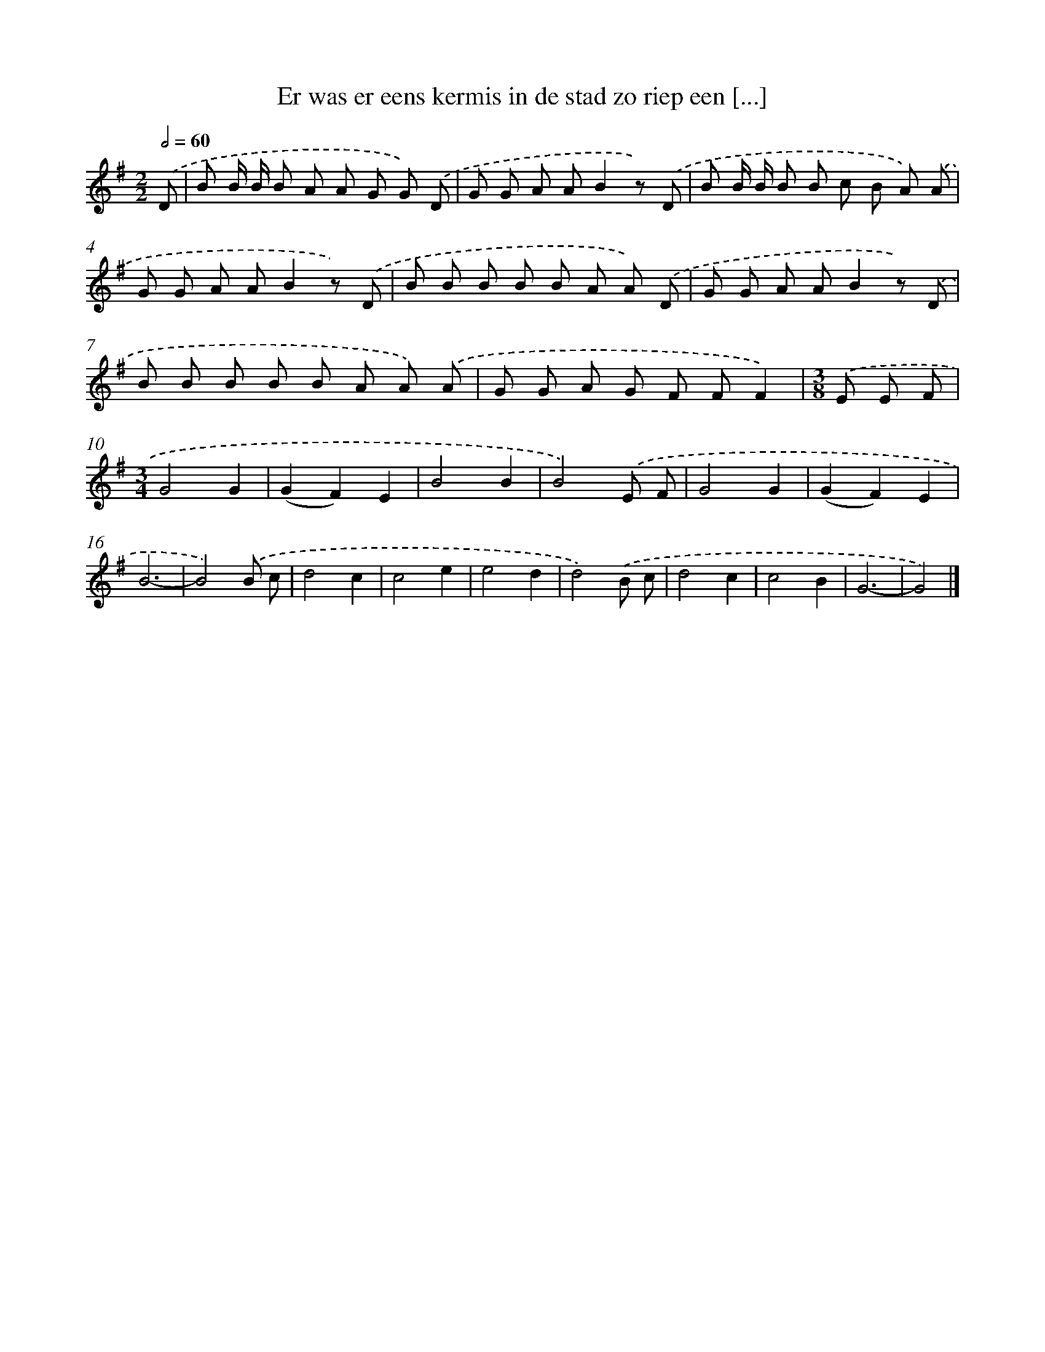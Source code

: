 X: 1002
T: Er was er eens kermis in de stad zo riep een [...]
%%abc-version 2.0
%%abcx-abcm2ps-target-version 5.9.1 (29 Sep 2008)
%%abc-creator hum2abc beta
%%abcx-conversion-date 2018/11/01 14:35:38
%%humdrum-veritas 3816654588
%%humdrum-veritas-data 3204848790
%%continueall 1
%%barnumbers 0
L: 1/8
M: 2/2
Q: 1/2=60
K: G clef=treble
.('D [I:setbarnb 1]|
B B/ B/ B A A G G) .('D |
G G A AB2z) .('D |
B B/ B/ B B c B A) .('A |
G G A AB2z) .('D |
B B B B B A A) .('D |
G G A AB2z) .('D |
B B B B B A A) .('A |
G G A G F FF2) |
[M:3/8].('E E F |
[M:3/4]G4G2 |
(G2F2)E2 |
B4B2 |
B4).('E F |
G4G2 |
(G2F2)E2 |
B6- |
B4).('B c |
d4c2 |
c4e2 |
e4d2 |
d4).('B c |
d4c2 |
c4B2 |
G6- |
G4) |]

